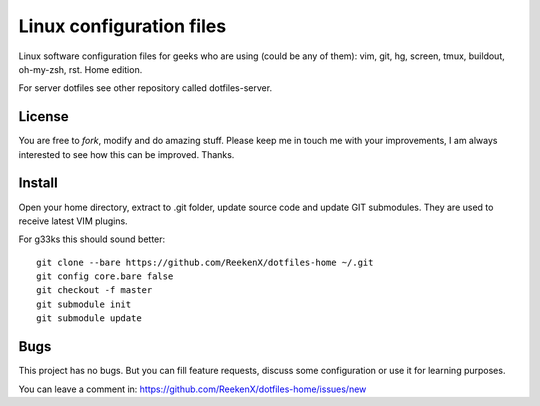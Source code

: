 Linux configuration files
=========================

Linux software configuration files for geeks who are using (could be any of them): vim, git, hg, screen, tmux, buildout, oh-my-zsh, rst. Home edition.

For server dotfiles see other repository called dotfiles-server.

License
-------

You are free to `fork`, modify and do amazing stuff. Please keep me in touch me with your improvements, I am always interested to see how this can be improved. Thanks.

Install
-------

Open your home directory, extract to .git folder, update source code and update GIT submodules. They are used to receive latest VIM plugins.

For g33ks this should sound better::

    git clone --bare https://github.com/ReekenX/dotfiles-home ~/.git
    git config core.bare false
    git checkout -f master
    git submodule init
    git submodule update

Bugs
----

This project has no bugs. But you can fill feature requests, discuss some configuration or use it for learning purposes.

You can leave a comment in: https://github.com/ReekenX/dotfiles-home/issues/new
